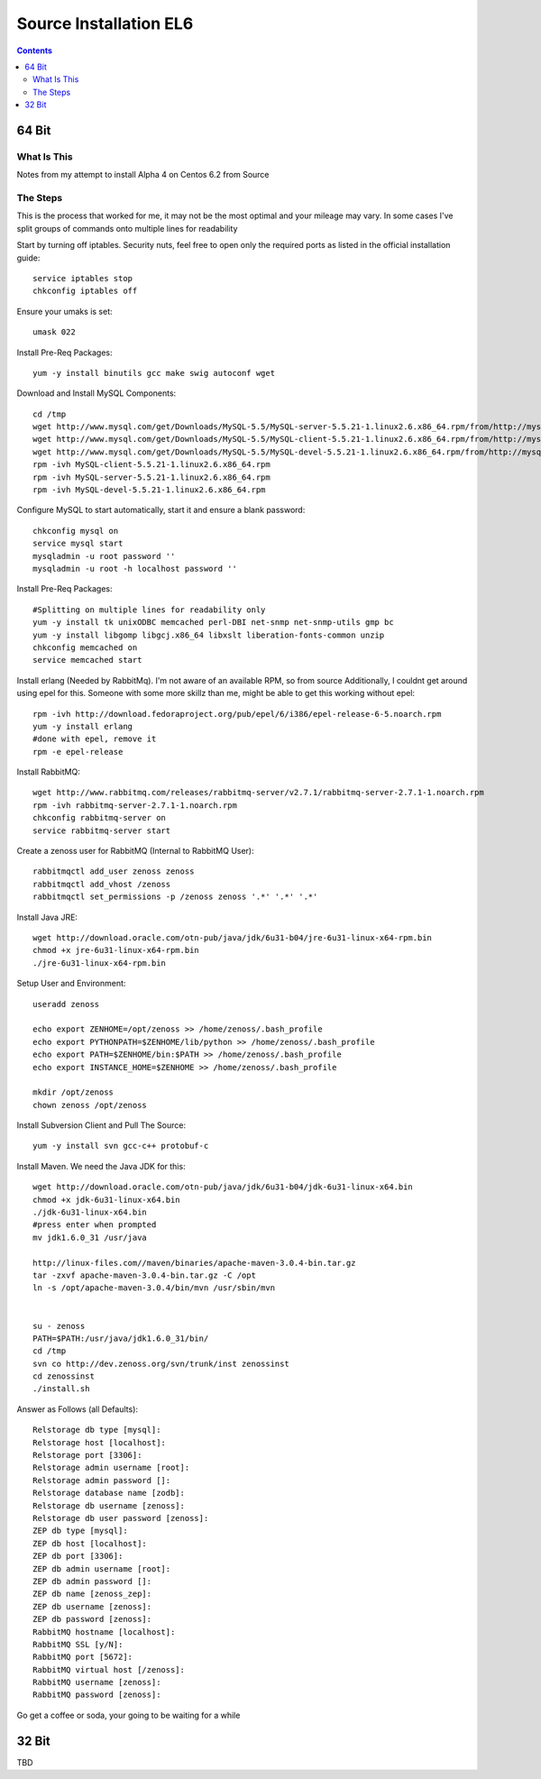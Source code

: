 =======================
Source Installation EL6
=======================

.. contents::
   :depth: 4
   

64 Bit
******
  
What Is This
============
Notes from my attempt to install Alpha 4 on Centos 6.2 from Source

The Steps
=========
This is the process that worked for me, it may not be the most optimal
and your mileage may vary. In some cases I've split groups of commands
onto multiple lines for readability

Start by turning off iptables. Security nuts, feel free to open only the
required ports as listed in the official installation guide::

   service iptables stop
   chkconfig iptables off
  
Ensure your umaks is set::

   umask 022
  
Install Pre-Req Packages::

   yum -y install binutils gcc make swig autoconf wget
  
Download and Install MySQL Components::
   
   cd /tmp
   wget http://www.mysql.com/get/Downloads/MySQL-5.5/MySQL-server-5.5.21-1.linux2.6.x86_64.rpm/from/http://mysql.llarian.net/
   wget http://www.mysql.com/get/Downloads/MySQL-5.5/MySQL-client-5.5.21-1.linux2.6.x86_64.rpm/from/http://mysql.llarian.net/
   wget http://www.mysql.com/get/Downloads/MySQL-5.5/MySQL-devel-5.5.21-1.linux2.6.x86_64.rpm/from/http://mysql.llarian.net/
   rpm -ivh MySQL-client-5.5.21-1.linux2.6.x86_64.rpm 
   rpm -ivh MySQL-server-5.5.21-1.linux2.6.x86_64.rpm
   rpm -ivh MySQL-devel-5.5.21-1.linux2.6.x86_64.rpm
   
Configure MySQL to start automatically, start it and ensure a blank password::

   chkconfig mysql on
   service mysql start
   mysqladmin -u root password ''
   mysqladmin -u root -h localhost password ''
  
Install Pre-Req Packages::
   
   #Splitting on multiple lines for readability only
   yum -y install tk unixODBC memcached perl-DBI net-snmp net-snmp-utils gmp bc
   yum -y install libgomp libgcj.x86_64 libxslt liberation-fonts-common unzip
   chkconfig memcached on
   service memcached start
  

Install erlang (Needed by RabbitMq). I'm not aware of an available RPM, so from source
Additionally, I couldnt get around using epel for this. Someone with some more
skillz than me, might be able to get this working without epel::

   rpm -ivh http://download.fedoraproject.org/pub/epel/6/i386/epel-release-6-5.noarch.rpm
   yum -y install erlang
   #done with epel, remove it
   rpm -e epel-release

Install RabbitMQ::

   wget http://www.rabbitmq.com/releases/rabbitmq-server/v2.7.1/rabbitmq-server-2.7.1-1.noarch.rpm
   rpm -ivh rabbitmq-server-2.7.1-1.noarch.rpm
   chkconfig rabbitmq-server on
   service rabbitmq-server start
  
Create a zenoss user for RabbitMQ (Internal to RabbitMQ User)::

   rabbitmqctl add_user zenoss zenoss 
   rabbitmqctl add_vhost /zenoss
   rabbitmqctl set_permissions -p /zenoss zenoss '.*' '.*' '.*'
   
Install Java JRE::

   wget http://download.oracle.com/otn-pub/java/jdk/6u31-b04/jre-6u31-linux-x64-rpm.bin
   chmod +x jre-6u31-linux-x64-rpm.bin
   ./jre-6u31-linux-x64-rpm.bin
  
Setup User and Environment::

   useradd zenoss
   
   echo export ZENHOME=/opt/zenoss >> /home/zenoss/.bash_profile
   echo export PYTHONPATH=$ZENHOME/lib/python >> /home/zenoss/.bash_profile
   echo export PATH=$ZENHOME/bin:$PATH >> /home/zenoss/.bash_profile
   echo export INSTANCE_HOME=$ZENHOME >> /home/zenoss/.bash_profile
   
   mkdir /opt/zenoss
   chown zenoss /opt/zenoss
  
Install Subversion Client and Pull The Source::

   yum -y install svn gcc-c++ protobuf-c
  
Install Maven. We need the Java JDK for this::

   wget http://download.oracle.com/otn-pub/java/jdk/6u31-b04/jdk-6u31-linux-x64.bin
   chmod +x jdk-6u31-linux-x64.bin
   ./jdk-6u31-linux-x64.bin
   #press enter when prompted
   mv jdk1.6.0_31 /usr/java
   
   http://linux-files.com//maven/binaries/apache-maven-3.0.4-bin.tar.gz
   tar -zxvf apache-maven-3.0.4-bin.tar.gz -C /opt
   ln -s /opt/apache-maven-3.0.4/bin/mvn /usr/sbin/mvn 
   
   
   su - zenoss
   PATH=$PATH:/usr/java/jdk1.6.0_31/bin/
   cd /tmp
   svn co http://dev.zenoss.org/svn/trunk/inst zenossinst
   cd zenossinst
   ./install.sh

Answer as Follows (all Defaults)::

   Relstorage db type [mysql]:
   Relstorage host [localhost]:
   Relstorage port [3306]:
   Relstorage admin username [root]:
   Relstorage admin password []:
   Relstorage database name [zodb]:
   Relstorage db username [zenoss]:
   Relstorage db user password [zenoss]:
   ZEP db type [mysql]:
   ZEP db host [localhost]:
   ZEP db port [3306]:
   ZEP db admin username [root]:
   ZEP db admin password []:
   ZEP db name [zenoss_zep]:
   ZEP db username [zenoss]:
   ZEP db password [zenoss]:
   RabbitMQ hostname [localhost]:
   RabbitMQ SSL [y/N]:
   RabbitMQ port [5672]:
   RabbitMQ virtual host [/zenoss]:
   RabbitMQ username [zenoss]:
   RabbitMQ password [zenoss]:

Go get a coffee or soda, your going to be waiting for a while


32 Bit
******
TBD


